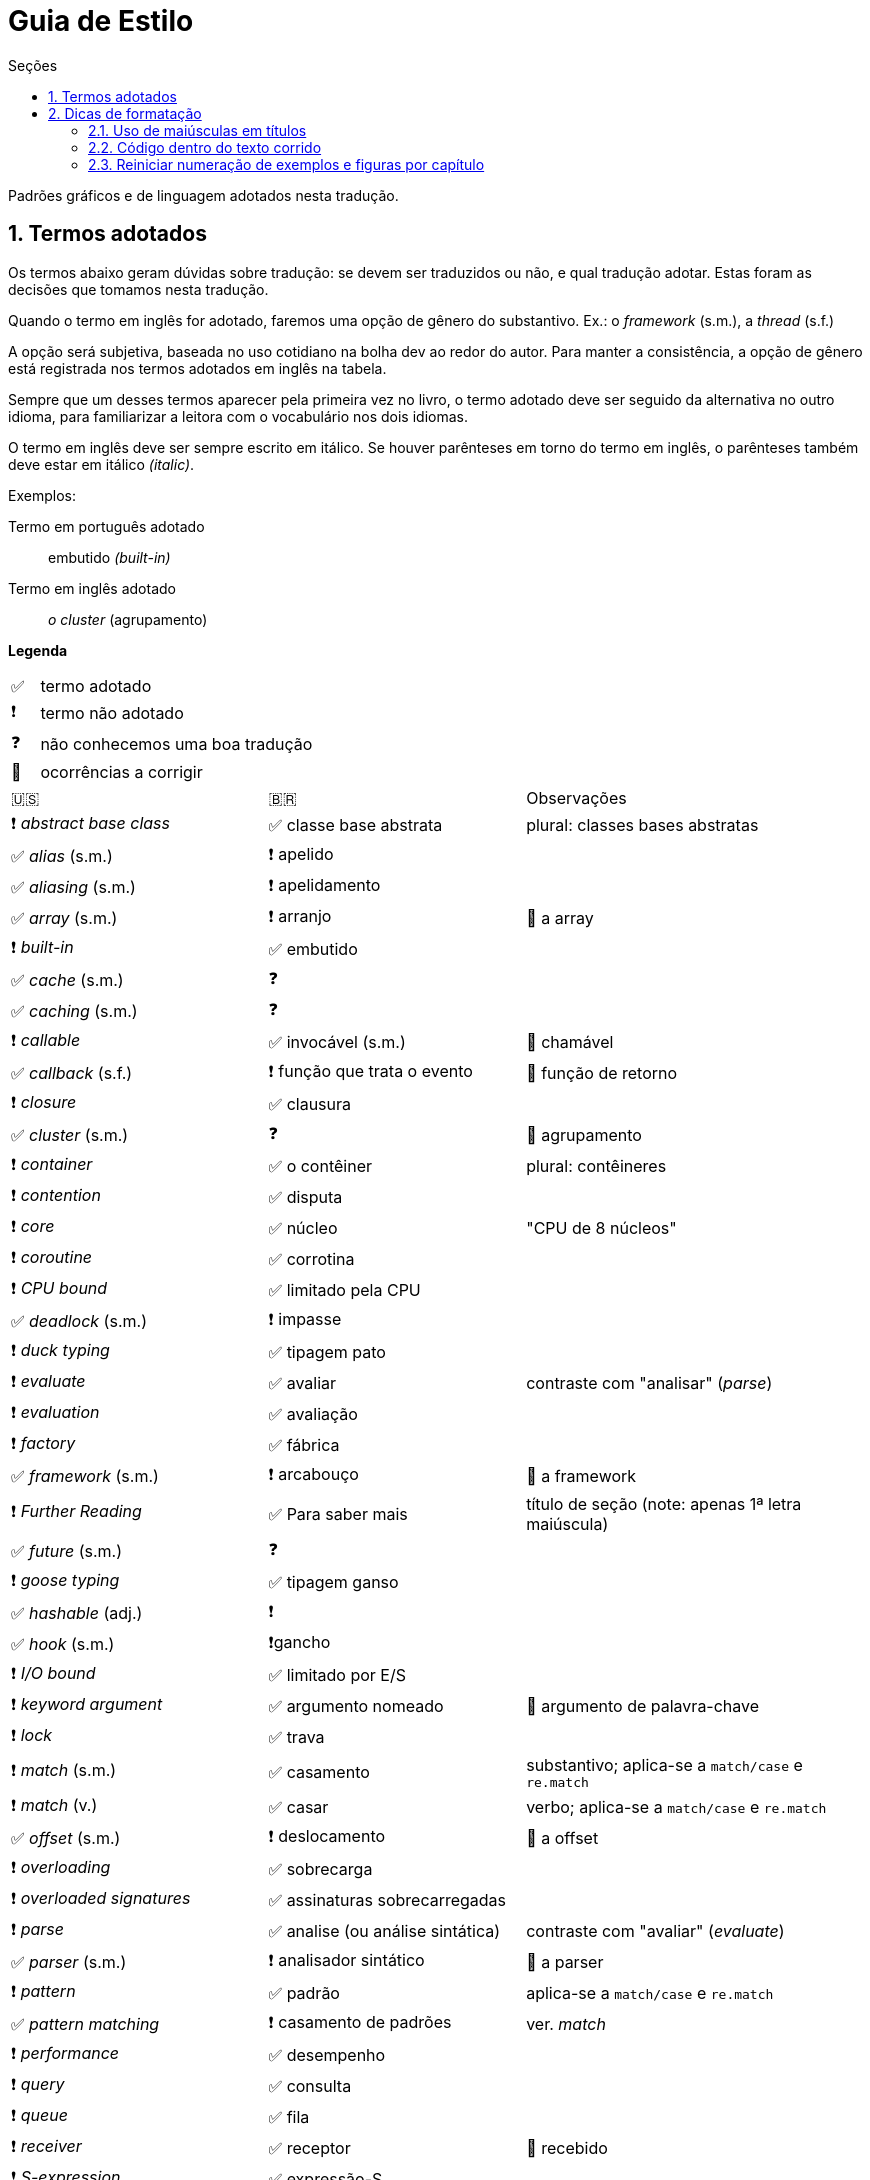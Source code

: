 # Guia de Estilo
:toc:
:toc-title: Seções
:sectnums:

Padrões gráficos e de linguagem adotados nesta tradução.

## Termos adotados

Os termos abaixo geram dúvidas sobre tradução:
se devem ser traduzidos ou não, e qual tradução adotar.
Estas foram as decisões que tomamos nesta tradução.

Quando o termo em inglês for adotado, faremos uma
opção de gênero do substantivo.
Ex.: o _framework_ (s.m.), a _thread_ (s.f.)

A opção será subjetiva, baseada no uso cotidiano na
bolha dev ao redor do autor.
Para manter a consistência, a opção de gênero está registrada
nos termos adotados em inglês na tabela.

Sempre que um desses termos aparecer pela primeira vez no livro,
o termo adotado deve ser seguido da alternativa no outro idioma,
para familiarizar a leitora com o vocabulário nos dois idiomas.

O termo em inglês deve ser sempre escrito em itálico. Se houver parênteses em torno do termo em inglês,
o parênteses também deve estar em itálico _(italic)_.

Exemplos:

Termo em português adotado::
    embutido _(built-in)_
    
Termo em inglês adotado::
    _o cluster_ (agrupamento)

**Legenda**

[cols="1,10"]
|===
|✅| termo adotado
|❗| termo não adotado
|❓| não conhecemos uma boa tradução
|🔎| ocorrências a corrigir
|===


[cols="3,3,4"]
|===
|🇺🇸|🇧🇷|Observações
|❗ _abstract base class_ |✅ classe base abstrata| plural: classes bases abstratas
|✅ _alias_ (s.m.)     |❗ apelido      |
|✅ _aliasing_ (s.m.)  |❗ apelidamento |
|✅ _array_ (s.m.)     |❗ arranjo      | 🔎 a array
|❗ _built-in_         |✅ embutido     |
|✅ _cache_ (s.m.)     |❓              |
|✅ _caching_ (s.m.)   |❓              |
|❗ _callable_         |✅ invocável (s.m.) | 🔎 chamável
|✅ _callback_ (s.f.)  |❗ função que trata o evento | 🔎 função de retorno
|❗ _closure_          |✅ clausura     |
|✅ _cluster_ (s.m.)   |❓              | 🔎 agrupamento
|❗ _container_        |✅ o contêiner  | plural: contêineres
|❗ _contention_       |✅ disputa      |
|❗ _core_             |✅ núcleo       | "CPU de 8 núcleos"
|❗ _coroutine_        |✅ corrotina    |
|❗ _CPU bound_        |✅ limitado pela CPU |
|✅ _deadlock_ (s.m.)  |❗ impasse      |
|❗ _duck typing_      |✅ tipagem pato |
|❗ _evaluate_         |✅ avaliar      | contraste com "analisar" (_parse_)
|❗ _evaluation_       |✅ avaliação    |
|❗ _factory_          |✅ fábrica      |
|✅ _framework_ (s.m.) |❗ arcabouço    | 🔎 a framework
|❗ _Further Reading_  |✅ Para saber mais| título de seção (note: apenas 1ª letra maiúscula)
|✅ _future_ (s.m.)    |❓            |
|❗ _goose typing_     | ✅ tipagem ganso |
|✅ _hashable_ (adj.)  |❗            |
|✅ _hook_ (s.m.)      |❗gancho      |
|❗ _I/O bound_        | ✅ limitado por E/S |
|❗ _keyword argument_ | ✅ argumento nomeado | 🔎 argumento de palavra-chave
|❗ _lock_             | ✅ trava  |
|❗ _match_ (s.m.)     | ✅ casamento | substantivo; aplica-se a `match/case` e `re.match`
|❗ _match_ (v.)       | ✅ casar | verbo; aplica-se a `match/case` e `re.match`
|✅ _offset_ (s.m.)    | ❗ deslocamento | 🔎 a offset
|❗ _overloading_      | ✅ sobrecarga |
|❗ _overloaded signatures_ |✅ assinaturas sobrecarregadas|
|❗ _parse_            |✅ analise (ou análise sintática) | contraste com "avaliar" (_evaluate_)
|✅ _parser_ (s.m.)    |❗ analisador sintático| 🔎 a parser
|❗ _pattern_          |✅ padrão      | aplica-se a `match/case` e `re.match`
|✅ _pattern matching_ |❗ casamento de padrões| ver. _match_
|❗ _performance_      |✅ desempenho      |
|❗ _query_            |✅ consulta        |
|❗ _queue_            |✅ fila            |
|❗ _receiver_         |✅ receptor        | 🔎 recebido
|❗ _S-expression_     |✅ expressão-S     |
|❗ _stack_            |✅ pilha           |
|❗ _statement_        |✅ instrução       |
|✅ _status_ (s.m.)    |❗                 |
|❗ _subject_          |✅ sujeito         | no contexto de _pattern matching_
|✅ _thread_ (s.f.)    |❗                 | "a thread"
|❗ _tuple_            |✅ tupla           | usar 🇧🇷 exceto menção específica à classe `tuple`
|❗ _type hint_        |✅ dica de tipo    |
|❗ _type variable_    |✅ variável de tipo|
|❗ _type-driven development_|✅ desenvolvimento orientado a tipos|
|❗ _return_ (flow control)  |✅ retorna | "A função retorna após 10s."
|❗ _return_ (value)         |✅ devolve | "A função devolve a lista de estudantes."
|===


## Dicas de formatação

### Uso de maiúsculas em títulos

Somente a primeira letra do título das partes, capítulos e seções deve estar em maiúsculas
(além de nomes próprios ;-).

Padrão: +
*Aventuras aquáticas ao longo do Amazonas*

Fora do padrão: +
*Aventuras Aquáticas ao Longo do Amazonas*

### Código dentro do texto corrido

`Identificadores` de Python devem ser marcados no Asciidoc como `pass:[`monospace`]` (delimitado por crases, `chr(96)`, Unicode GRAVE ACCENT).

Nos identificadores `+__dunder__+`, é preciso colocar um par de `pass:[+]` dentro das crases, assim: `pass:[`+__dunder__+`]`.
Isso se aplica também a expressões compostas como `+complex.__float__+` que precisa ser escrita como `pass:[`+complex.__float__+`]`

Ver https://docs.asciidoctor.org/asciidoc/latest/text/literal-monospace/[literal monospace] na documentação do Asciidoctor.

### Reiniciar numeração de exemplos e figuras por capítulo

Logo abaixo do título do capítulo, zere o atribuitos `:example-number:` e `:figure-number:`.

Exemplo de `cap06.adoc`:

++++
<pre>
[[mutability_and_references]]
== Referências, Mutabilidade, e Memória
:example-number: 0
:figure-number: 0
</pre>
++++
